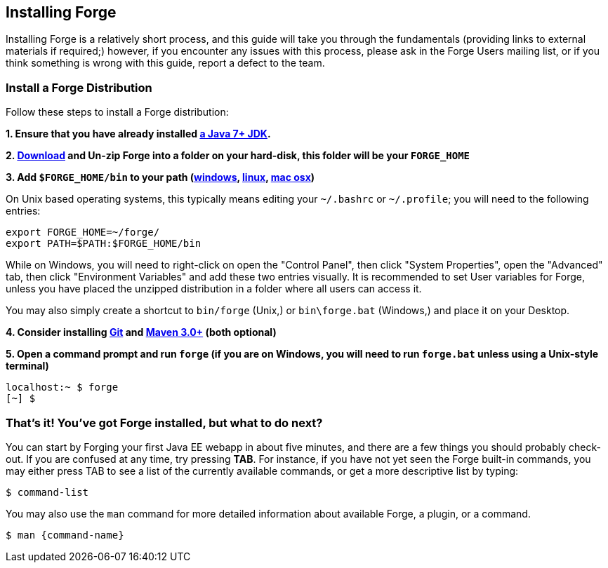 == Installing Forge

Installing Forge is a relatively short process, and this guide will take you through the fundamentals (providing links to external materials if required;) however, if you encounter any issues with this process, please ask in the Forge Users mailing list, or if you think something is wrong with this guide, report a defect to the team.

=== Install a Forge Distribution

Follow these steps to install a Forge distribution:

*1. Ensure that you have already installed http://www.oracle.com/technetwork/java/javase/downloads/index.html[a Java 7+ JDK].*

*2. https://repository.jboss.org/nexus/service/local/artifact/maven/redirect?r=releases&amp;g=org.jboss.forge&amp;a=forge-distribution&amp;v=LATEST&amp;e=zip&amp;c=offline[Download] and Un-zip Forge into a folder on your hard-disk, this folder will be your `FORGE_HOME`*

*3. Add `$FORGE_HOME/bin` to your path (http://www.google.com/search?q=windows+edit+path[windows], http://www.google.com/search?q=linux+set+path[linux], http://www.google.com/search?q=mac+osx+edit+path[mac osx])*

On Unix based operating systems, this typically means editing your `~/.bashrc` or `~/.profile`; you will need to the following entries:

[source]
----
export FORGE_HOME=~/forge/
export PATH=$PATH:$FORGE_HOME/bin
----

While on Windows, you will need to right-click on open the "Control Panel", then click "System Properties", open the "Advanced" tab, then click "Environment Variables" and add these two entries visually. It is recommended to set User variables for Forge, unless you have placed the unzipped distribution in a folder where all users can access it.

****
You may also simply create a shortcut to `bin/forge` (Unix,) or `bin\forge.bat` (Windows,) and place it on your Desktop.
****

*4. Consider installing http://git-scm.com/[Git] and http://maven.apache.org/[Maven 3.0+] (both optional)*

*5. Open a command prompt and run `forge` (if you are on Windows, you will need to run `forge.bat` unless using a Unix-style terminal)*

[source]
----
localhost:~ $ forge
[~] $
----

=== That's it! You've got Forge installed, but what to do next?

You can start by Forging your first Java EE webapp in about five minutes, and there are a few things you should probably check-out. If you are confused at any time, try pressing *TAB*. For instance, if you have not yet seen the Forge built-in commands, you may either press TAB to see a list of the currently available commands, or get a more descriptive list by typing:

[source]
----
$ command-list
----

You may also use the `man` command for more detailed information about available Forge, a plugin, or a command.

[source]
----
$ man {command-name}
----
